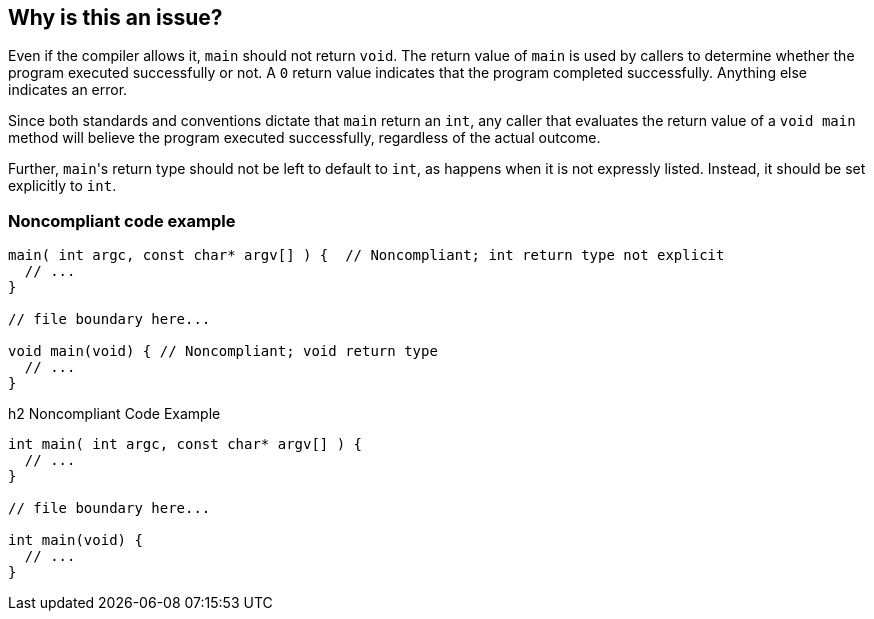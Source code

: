 == Why is this an issue?

Even if the compiler allows it, ``++main++`` should not return ``++void++``. The return value of ``++main++`` is used by callers to determine whether the program executed successfully or not. A ``++0++`` return value indicates that the program completed successfully. Anything else indicates an error. 


Since both standards and conventions dictate that ``++main++`` return an ``++int++``, any caller that evaluates the return value of a ``++void main++`` method will believe the program executed successfully, regardless of the actual outcome.


Further, ``++main++``'s return type should not be left to default to ``++int++``, as happens when it is not expressly listed. Instead, it should be set explicitly to ``++int++``.


=== Noncompliant code example

[source,cpp]
----
main( int argc, const char* argv[] ) {  // Noncompliant; int return type not explicit
  // ...
}

// file boundary here...

void main(void) { // Noncompliant; void return type
  // ...
}
----

h2 Noncompliant Code Example

[source,cpp]
----
int main( int argc, const char* argv[] ) {
  // ...
}

// file boundary here...

int main(void) {
  // ...
}
----

ifdef::env-github,rspecator-view[]

'''
== Implementation Specification
(visible only on this page)

=== Message

Set main's return type to "int".


endif::env-github,rspecator-view[]
